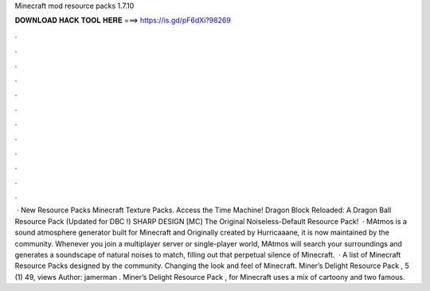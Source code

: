 Minecraft mod resource packs 1.7.10

𝐃𝐎𝐖𝐍𝐋𝐎𝐀𝐃 𝐇𝐀𝐂𝐊 𝐓𝐎𝐎𝐋 𝐇𝐄𝐑𝐄 ===> https://is.gd/pF6dXi?98269

.

.

.

.

.

.

.

.

.

.

.

.

 · New Resource Packs Minecraft Texture Packs. Access the Time Machine! Dragon Block Reloaded: A Dragon Ball Resource Pack (Updated for DBC !) SHARP DESIGN [MC] The Original Noiseless-Default Resource Pack!  · MAtmos is a sound atmosphere generator built for Minecraft and Originally created by Hurricaaane, it is now maintained by the community. Whenever you join a multiplayer server or single-player world, MAtmos will search your surroundings and generates a soundscape of natural noises to match, filling out that perpetual silence of Minecraft.  · A list of Minecraft Resource Packs designed by the community. Changing the look and feel of Minecraft. Miner’s Delight Resource Pack , 5 (1) 49, views Author: jamerman . Miner’s Delight Resource Pack , for Minecraft uses a mix of cartoony and two famous.